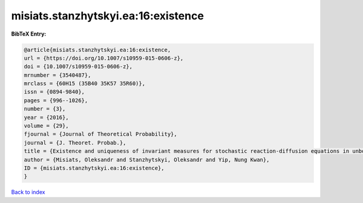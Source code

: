 misiats.stanzhytskyi.ea:16:existence
====================================

.. :cite:t:`misiats.stanzhytskyi.ea:16:existence`

.. bibliography:: ../../All.bib

**BibTeX Entry:**

.. code-block:: bibtex

   @article{misiats.stanzhytskyi.ea:16:existence,
   url = {https://doi.org/10.1007/s10959-015-0606-z},
   doi = {10.1007/s10959-015-0606-z},
   mrnumber = {3540487},
   mrclass = {60H15 (35B40 35K57 35R60)},
   issn = {0894-9840},
   pages = {996--1026},
   number = {3},
   year = {2016},
   volume = {29},
   fjournal = {Journal of Theoretical Probability},
   journal = {J. Theoret. Probab.},
   title = {Existence and uniqueness of invariant measures for stochastic reaction-diffusion equations in unbounded domains},
   author = {Misiats, Oleksandr and Stanzhytskyi, Oleksandr and Yip, Nung Kwan},
   ID = {misiats.stanzhytskyi.ea:16:existence},
   }

`Back to index <../index>`_
